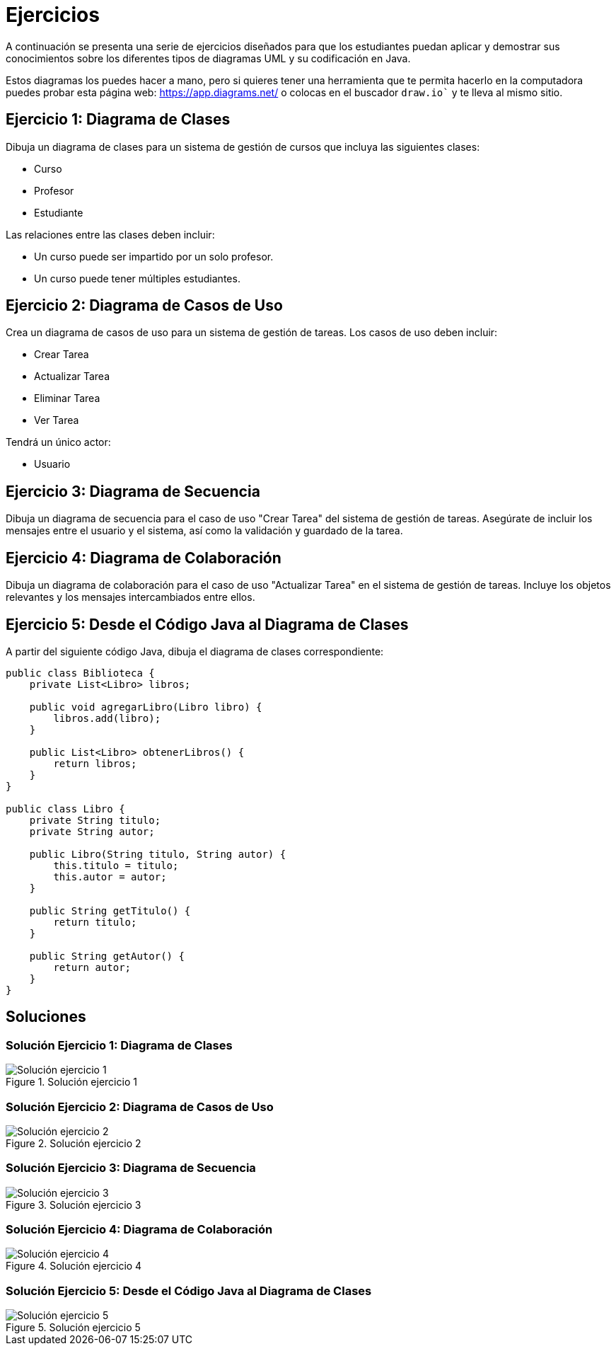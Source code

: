 = Ejercicios

A continuación se presenta una serie de ejercicios diseñados para que los estudiantes puedan aplicar y demostrar sus conocimientos sobre los diferentes tipos de diagramas UML y su codificación en Java. 

Estos diagramas los puedes hacer a mano, pero si quieres tener una herramienta que te permita hacerlo en la computadora puedes probar esta página web: https://app.diagrams.net/ o colocas en el buscador `draw.io`` y te lleva al mismo sitio.

== Ejercicio 1: Diagrama de Clases

Dibuja un diagrama de clases para un sistema de gestión de cursos que incluya las siguientes clases:

- Curso
- Profesor
- Estudiante

Las relaciones entre las clases deben incluir:

- Un curso puede ser impartido por un solo profesor.
- Un curso puede tener múltiples estudiantes.

== Ejercicio 2: Diagrama de Casos de Uso

Crea un diagrama de casos de uso para un sistema de gestión de tareas. Los casos de uso deben incluir:

- Crear Tarea
- Actualizar Tarea
- Eliminar Tarea
- Ver Tarea

Tendrá un único actor:

- Usuario

== Ejercicio 3: Diagrama de Secuencia

Dibuja un diagrama de secuencia para el caso de uso "Crear Tarea" del sistema de gestión de tareas. Asegúrate de incluir los mensajes entre el usuario y el sistema, así como la validación y guardado de la tarea.

== Ejercicio 4: Diagrama de Colaboración

Dibuja un diagrama de colaboración para el caso de uso "Actualizar Tarea" en el sistema de gestión de tareas. Incluye los objetos relevantes y los mensajes intercambiados entre ellos.

== Ejercicio 5: Desde el Código Java al Diagrama de Clases

A partir del siguiente código Java, dibuja el diagrama de clases correspondiente:

[source,java]
----
public class Biblioteca {
    private List<Libro> libros;

    public void agregarLibro(Libro libro) {
        libros.add(libro);
    }

    public List<Libro> obtenerLibros() {
        return libros;
    }
}

public class Libro {
    private String titulo;
    private String autor;

    public Libro(String titulo, String autor) {
        this.titulo = titulo;
        this.autor = autor;
    }

    public String getTitulo() {
        return titulo;
    }

    public String getAutor() {
        return autor;
    }
}
----

== Soluciones

=== Solución Ejercicio 1: Diagrama de Clases

image::sol_ejercicio_1.png["Solución ejercicio 1", reftext="Figura {figure}", title="Solución ejercicio 1"]

=== Solución Ejercicio 2: Diagrama de Casos de Uso

image::sol_ejercicio_2.png["Solución ejercicio 2", reftext="Figura {figure}", title="Solución ejercicio 2"]

=== Solución Ejercicio 3: Diagrama de Secuencia

image::sol_ejercicio_3.png["Solución ejercicio 3", reftext="Figura {figure}", title="Solución ejercicio 3"]

=== Solución Ejercicio 4: Diagrama de Colaboración

image::sol_ejercicio_4.png["Solución ejercicio 4", reftext="Figura {figure}", title="Solución ejercicio 4"]

=== Solución Ejercicio 5: Desde el Código Java al Diagrama de Clases

image::sol_ejercicio_5.png["Solución ejercicio 5", reftext="Figura {figure}", title="Solución ejercicio 5"]